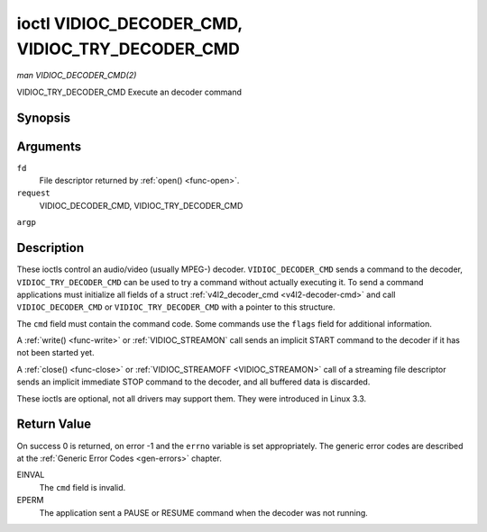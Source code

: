 .. -*- coding: utf-8; mode: rst -*-

.. _VIDIOC_DECODER_CMD:

************************************************
ioctl VIDIOC_DECODER_CMD, VIDIOC_TRY_DECODER_CMD
************************************************

*man VIDIOC_DECODER_CMD(2)*

VIDIOC_TRY_DECODER_CMD
Execute an decoder command


Synopsis
========

.. cpp:function:: int ioctl( int fd, int request, struct v4l2_decoder_cmd *argp )

Arguments
=========

``fd``
    File descriptor returned by :ref:`open() <func-open>`.

``request``
    VIDIOC_DECODER_CMD, VIDIOC_TRY_DECODER_CMD

``argp``


Description
===========

These ioctls control an audio/video (usually MPEG-) decoder.
``VIDIOC_DECODER_CMD`` sends a command to the decoder,
``VIDIOC_TRY_DECODER_CMD`` can be used to try a command without actually
executing it. To send a command applications must initialize all fields
of a struct :ref:`v4l2_decoder_cmd <v4l2-decoder-cmd>` and call
``VIDIOC_DECODER_CMD`` or ``VIDIOC_TRY_DECODER_CMD`` with a pointer to
this structure.

The ``cmd`` field must contain the command code. Some commands use the
``flags`` field for additional information.

A :ref:`write() <func-write>` or :ref:`VIDIOC_STREAMON`
call sends an implicit START command to the decoder if it has not been
started yet.

A :ref:`close() <func-close>` or :ref:`VIDIOC_STREAMOFF <VIDIOC_STREAMON>`
call of a streaming file descriptor sends an implicit immediate STOP
command to the decoder, and all buffered data is discarded.

These ioctls are optional, not all drivers may support them. They were
introduced in Linux 3.3.


.. _v4l2-decoder-cmd:

.. flat-table:: struct v4l2_decoder_cmd
    :header-rows:  0
    :stub-columns: 0
    :widths:       1 1 2 1 1


    -  .. row 1

       -  __u32

       -  ``cmd``

       -  
       -  
       -  The decoder command, see :ref:`decoder-cmds`.

    -  .. row 2

       -  __u32

       -  ``flags``

       -  
       -  
       -  Flags to go with the command. If no flags are defined for this
          command, drivers and applications must set this field to zero.

    -  .. row 3

       -  union

       -  (anonymous)

       -  
       -  
       -  

    -  .. row 4

       -  
       -  struct

       -  ``start``

       -  
       -  Structure containing additional data for the
          ``V4L2_DEC_CMD_START`` command.

    -  .. row 5

       -  
       -  
       -  __s32

       -  ``speed``

       -  Playback speed and direction. The playback speed is defined as
          ``speed``/1000 of the normal speed. So 1000 is normal playback.
          Negative numbers denote reverse playback, so -1000 does reverse
          playback at normal speed. Speeds -1, 0 and 1 have special
          meanings: speed 0 is shorthand for 1000 (normal playback). A speed
          of 1 steps just one frame forward, a speed of -1 steps just one
          frame back.

    -  .. row 6

       -  
       -  
       -  __u32

       -  ``format``

       -  Format restrictions. This field is set by the driver, not the
          application. Possible values are ``V4L2_DEC_START_FMT_NONE`` if
          there are no format restrictions or ``V4L2_DEC_START_FMT_GOP`` if
          the decoder operates on full GOPs (*Group Of Pictures*). This is
          usually the case for reverse playback: the decoder needs full
          GOPs, which it can then play in reverse order. So to implement
          reverse playback the application must feed the decoder the last
          GOP in the video file, then the GOP before that, etc. etc.

    -  .. row 7

       -  
       -  struct

       -  ``stop``

       -  
       -  Structure containing additional data for the ``V4L2_DEC_CMD_STOP``
          command.

    -  .. row 8

       -  
       -  
       -  __u64

       -  ``pts``

       -  Stop playback at this ``pts`` or immediately if the playback is
          already past that timestamp. Leave to 0 if you want to stop after
          the last frame was decoded.

    -  .. row 9

       -  
       -  struct

       -  ``raw``

       -  
       -  

    -  .. row 10

       -  
       -  
       -  __u32

       -  ``data``\ [16]

       -  Reserved for future extensions. Drivers and applications must set
          the array to zero.



.. _decoder-cmds:

.. flat-table:: Decoder Commands
    :header-rows:  0
    :stub-columns: 0
    :widths:       3 1 4


    -  .. row 1

       -  ``V4L2_DEC_CMD_START``

       -  0

       -  Start the decoder. When the decoder is already running or paused,
          this command will just change the playback speed. That means that
          calling ``V4L2_DEC_CMD_START`` when the decoder was paused will
          *not* resume the decoder. You have to explicitly call
          ``V4L2_DEC_CMD_RESUME`` for that. This command has one flag:
          ``V4L2_DEC_CMD_START_MUTE_AUDIO``. If set, then audio will be
          muted when playing back at a non-standard speed.

    -  .. row 2

       -  ``V4L2_DEC_CMD_STOP``

       -  1

       -  Stop the decoder. When the decoder is already stopped, this
          command does nothing. This command has two flags: if
          ``V4L2_DEC_CMD_STOP_TO_BLACK`` is set, then the decoder will set
          the picture to black after it stopped decoding. Otherwise the last
          image will repeat. mem2mem decoders will stop producing new frames
          altogether. They will send a ``V4L2_EVENT_EOS`` event when the
          last frame has been decoded and all frames are ready to be
          dequeued and will set the ``V4L2_BUF_FLAG_LAST`` buffer flag on
          the last buffer of the capture queue to indicate there will be no
          new buffers produced to dequeue. This buffer may be empty,
          indicated by the driver setting the ``bytesused`` field to 0. Once
          the ``V4L2_BUF_FLAG_LAST`` flag was set, the
          :ref:`VIDIOC_DQBUF <VIDIOC_QBUF>` ioctl will not block anymore,
          but return an ``EPIPE`` error code. If
          ``V4L2_DEC_CMD_STOP_IMMEDIATELY`` is set, then the decoder stops
          immediately (ignoring the ``pts`` value), otherwise it will keep
          decoding until timestamp >= pts or until the last of the pending
          data from its internal buffers was decoded.

    -  .. row 3

       -  ``V4L2_DEC_CMD_PAUSE``

       -  2

       -  Pause the decoder. When the decoder has not been started yet, the
          driver will return an ``EPERM`` error code. When the decoder is
          already paused, this command does nothing. This command has one
          flag: if ``V4L2_DEC_CMD_PAUSE_TO_BLACK`` is set, then set the
          decoder output to black when paused.

    -  .. row 4

       -  ``V4L2_DEC_CMD_RESUME``

       -  3

       -  Resume decoding after a PAUSE command. When the decoder has not
          been started yet, the driver will return an ``EPERM`` error code. When
          the decoder is already running, this command does nothing. No
          flags are defined for this command.



Return Value
============

On success 0 is returned, on error -1 and the ``errno`` variable is set
appropriately. The generic error codes are described at the
:ref:`Generic Error Codes <gen-errors>` chapter.

EINVAL
    The ``cmd`` field is invalid.

EPERM
    The application sent a PAUSE or RESUME command when the decoder was
    not running.
